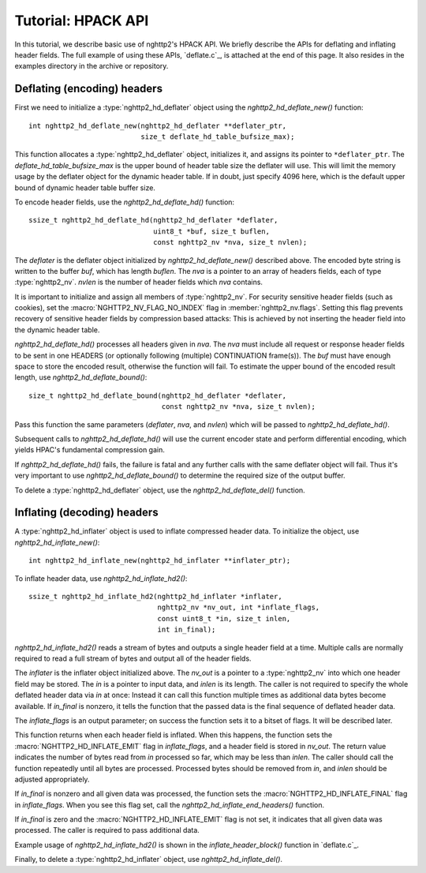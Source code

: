 Tutorial: HPACK API
===================

In this tutorial, we describe basic use of nghttp2's HPACK API.  We
briefly describe the APIs for deflating and inflating header fields.
The full example of using these APIs, `deflate.c`_, is attached at the
end of this page. It also resides in the examples directory in the
archive or repository.

Deflating (encoding) headers
----------------------------

First we need to initialize a :type:`nghttp2_hd_deflater` object using
the `nghttp2_hd_deflate_new()` function::

    int nghttp2_hd_deflate_new(nghttp2_hd_deflater **deflater_ptr,
                               size_t deflate_hd_table_bufsize_max);

This function allocates a :type:`nghttp2_hd_deflater` object,
initializes it, and assigns its pointer to ``*deflater_ptr``. The
*deflate_hd_table_bufsize_max* is the upper bound of header table size
the deflater will use.  This will limit the memory usage by the
deflater object for the dynamic header table.  If in doubt, just
specify 4096 here, which is the default upper bound of dynamic header
table buffer size.

To encode header fields, use the `nghttp2_hd_deflate_hd()` function::

    ssize_t nghttp2_hd_deflate_hd(nghttp2_hd_deflater *deflater,
                                  uint8_t *buf, size_t buflen,
                                  const nghttp2_nv *nva, size_t nvlen);

The *deflater* is the deflater object initialized by
`nghttp2_hd_deflate_new()` described above. The encoded byte string is
written to the buffer *buf*, which has length *buflen*.  The *nva* is
a pointer to an array of headers fields, each of type
:type:`nghttp2_nv`.  *nvlen* is the number of header fields which
*nva* contains.

It is important to initialize and assign all members of
:type:`nghttp2_nv`. For security sensitive header fields (such as
cookies), set the :macro:`NGHTTP2_NV_FLAG_NO_INDEX` flag in
:member:`nghttp2_nv.flags`.  Setting this flag prevents recovery of
sensitive header fields by compression based attacks: This is achieved
by not inserting the header field into the dynamic header table.

`nghttp2_hd_deflate_hd()` processes all headers given in *nva*.  The
*nva* must include all request or response header fields to be sent in
one HEADERS (or optionally following (multiple) CONTINUATION
frame(s)).  The *buf* must have enough space to store the encoded
result, otherwise the function will fail.  To estimate the upper bound
of the encoded result length, use `nghttp2_hd_deflate_bound()`::

    size_t nghttp2_hd_deflate_bound(nghttp2_hd_deflater *deflater,
                                    const nghttp2_nv *nva, size_t nvlen);

Pass this function the same parameters (*deflater*, *nva*, and
*nvlen*) which will be passed to `nghttp2_hd_deflate_hd()`.

Subsequent calls to `nghttp2_hd_deflate_hd()` will use the current
encoder state and perform differential encoding, which yields HPAC's
fundamental compression gain.

If `nghttp2_hd_deflate_hd()` fails, the failure is fatal and any
further calls with the same deflater object will fail.  Thus it's very
important to use `nghttp2_hd_deflate_bound()` to determine the
required size of the output buffer.

To delete a :type:`nghttp2_hd_deflater` object, use the
`nghttp2_hd_deflate_del()` function.

Inflating (decoding) headers
----------------------------

A :type:`nghttp2_hd_inflater` object is used to inflate compressed
header data.  To initialize the object, use
`nghttp2_hd_inflate_new()`::

    int nghttp2_hd_inflate_new(nghttp2_hd_inflater **inflater_ptr);

To inflate header data, use `nghttp2_hd_inflate_hd2()`::

    ssize_t nghttp2_hd_inflate_hd2(nghttp2_hd_inflater *inflater,
                                   nghttp2_nv *nv_out, int *inflate_flags,
                                   const uint8_t *in, size_t inlen,
                                   int in_final);

`nghttp2_hd_inflate_hd2()` reads a stream of bytes and outputs a
single header field at a time. Multiple calls are normally required to
read a full stream of bytes and output all of the header fields.

The *inflater* is the inflater object initialized above.  The *nv_out*
is a pointer to a :type:`nghttp2_nv` into which one header field may
be stored.  The *in* is a pointer to input data, and *inlen* is its
length.  The caller is not required to specify the whole deflated
header data via *in* at once: Instead it can call this function
multiple times as additional data bytes become available.  If
*in_final* is nonzero, it tells the function that the passed data is
the final sequence of deflated header data.

The *inflate_flags* is an output parameter; on success the function
sets it to a bitset of flags.  It will be described later.

This function returns when each header field is inflated.  When this
happens, the function sets the :macro:`NGHTTP2_HD_INFLATE_EMIT` flag
in *inflate_flags*, and a header field is stored in *nv_out*.  The
return value indicates the number of bytes read from *in* processed so
far, which may be less than *inlen*.  The caller should call the
function repeatedly until all bytes are processed. Processed bytes
should be removed from *in*, and *inlen* should be adjusted
appropriately.

If *in_final* is nonzero and all given data was processed, the
function sets the :macro:`NGHTTP2_HD_INFLATE_FINAL` flag in
*inflate_flags*.  When you see this flag set, call the
`nghttp2_hd_inflate_end_headers()` function.

If *in_final* is zero and the :macro:`NGHTTP2_HD_INFLATE_EMIT` flag is
not set, it indicates that all given data was processed.  The caller
is required to pass additional data.

Example usage of `nghttp2_hd_inflate_hd2()` is shown in the
`inflate_header_block()` function in `deflate.c`_.

Finally, to delete a :type:`nghttp2_hd_inflater` object, use
`nghttp2_hd_inflate_del()`.
